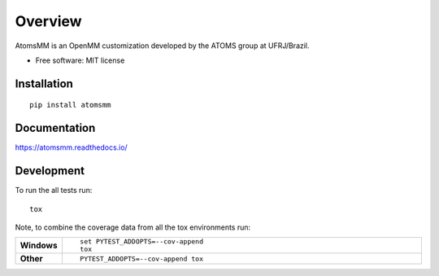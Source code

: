 ========
Overview
========

AtomsMM is an OpenMM customization developed by the ATOMS group at UFRJ/Brazil.

* Free software: MIT license

Installation
============

::

    pip install atomsmm

Documentation
=============

https://atomsmm.readthedocs.io/

Development
===========

To run the all tests run::

    tox

Note, to combine the coverage data from all the tox environments run:

.. list-table::
    :widths: 10 90
    :stub-columns: 1

    - - Windows
      - ::

            set PYTEST_ADDOPTS=--cov-append
            tox

    - - Other
      - ::

            PYTEST_ADDOPTS=--cov-append tox
